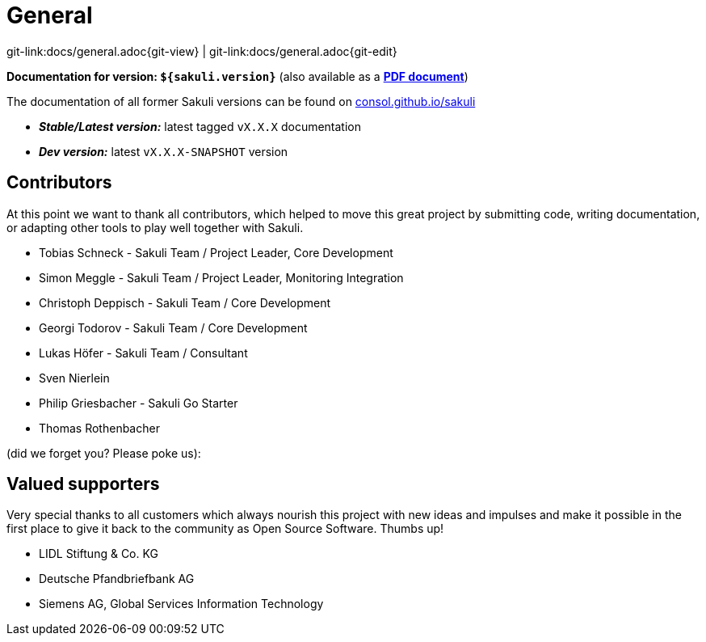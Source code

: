 
:imagesdir: images

= General

[#git-edit-section]
:page-path: docs/general.adoc
git-link:{page-path}{git-view} | git-link:{page-path}{git-edit}

*Documentation for version: `${sakuli.version}`* (also available as a *link:${pdf.path}[PDF document^]*)

The documentation of all former Sakuli versions can be found on http://consol.github.io/sakuli[consol.github.io/sakuli]

** *_Stable/Latest version:_* latest tagged `vX.X.X` documentation
** *_Dev version:_* latest `vX.X.X-SNAPSHOT` version

[[contributors]]
== Contributors

At this point we want to thank all contributors, which helped to move this great project by submitting code, writing documentation, or adapting other tools to play well together with Sakuli.

* Tobias Schneck - Sakuli Team / Project Leader, Core Development
* Simon Meggle - Sakuli Team / Project Leader, Monitoring Integration
* Christoph Deppisch - Sakuli Team / Core Development
* Georgi Todorov - Sakuli Team / Core Development
* Lukas Höfer - Sakuli Team / Consultant
* Sven Nierlein
* Philip Griesbacher - Sakuli Go Starter
* Thomas Rothenbacher

(did we forget you? Please poke us):

[[supporters]]
== Valued supporters

Very special thanks to all customers which always nourish this project with new ideas and impulses and make it possible in the first place to give it back to the community as Open Source Software. Thumbs up!

* LIDL Stiftung &amp; Co. KG
* Deutsche Pfandbriefbank AG
* Siemens AG, Global Services Information Technology
